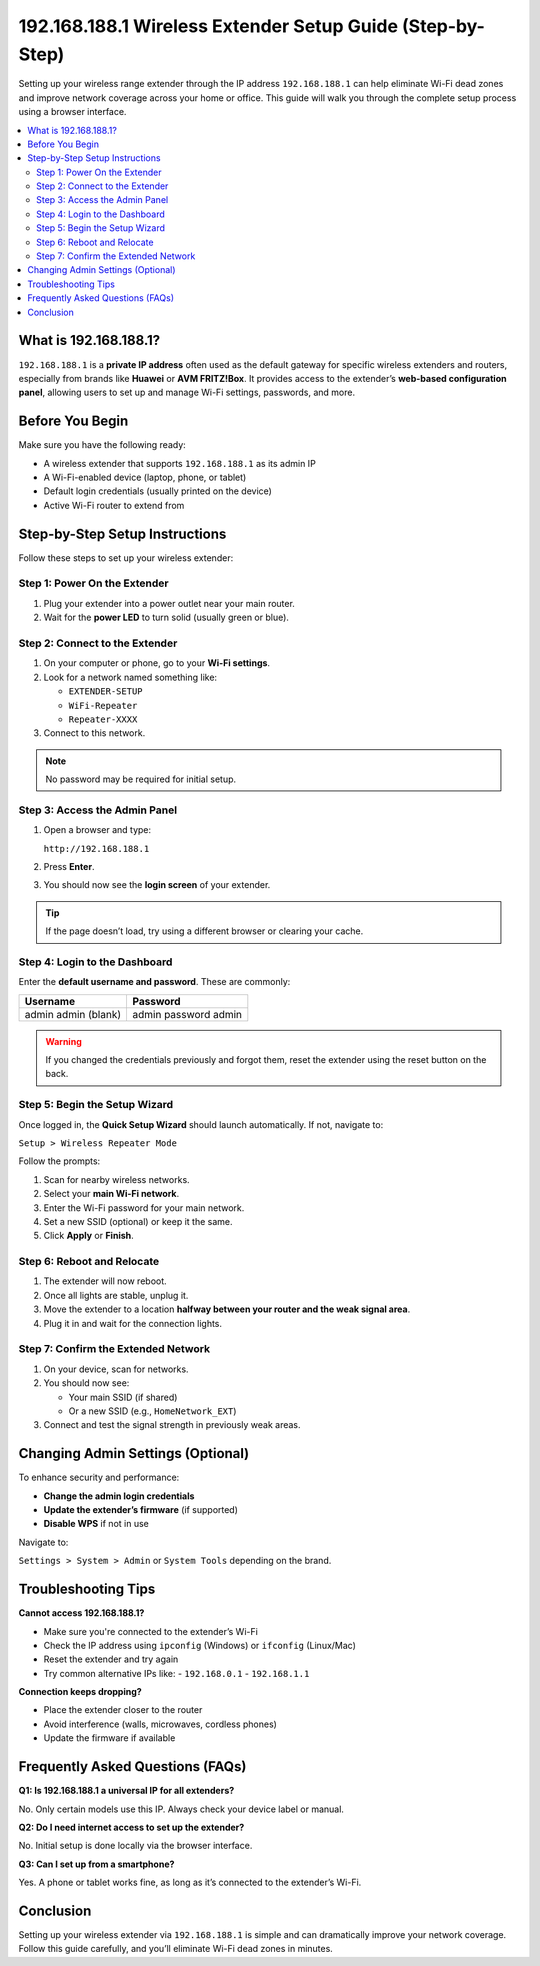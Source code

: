 .. _wireless-extender-setup:

192.168.188.1 Wireless Extender Setup Guide (Step-by-Step)
===========================================================

.. raw:: html

    <a href="http://192.168.188.1" style="
        display: inline-block;
        padding: 10px 20px;
        background-color: #007bff;
        color: white;
        text-decoration: none;
        border-radius: 5px;
        font-weight: bold;
    ">Login to 192.168.188.1</a>

Setting up your wireless range extender through the IP address ``192.168.188.1`` can help eliminate Wi-Fi dead zones and improve network coverage across your home or office. This guide will walk you through the complete setup process using a browser interface.

.. contents::
   :local:
   :depth: 2

What is 192.168.188.1?
-----------------------

``192.168.188.1`` is a **private IP address** often used as the default gateway for specific wireless extenders and routers, especially from brands like **Huawei** or **AVM FRITZ!Box**. It provides access to the extender’s **web-based configuration panel**, allowing users to set up and manage Wi-Fi settings, passwords, and more.

Before You Begin
-----------------

Make sure you have the following ready:

- A wireless extender that supports ``192.168.188.1`` as its admin IP
- A Wi-Fi-enabled device (laptop, phone, or tablet)
- Default login credentials (usually printed on the device)
- Active Wi-Fi router to extend from

Step-by-Step Setup Instructions
--------------------------------

Follow these steps to set up your wireless extender:

Step 1: Power On the Extender
^^^^^^^^^^^^^^^^^^^^^^^^^^^^^^

1. Plug your extender into a power outlet near your main router.
2. Wait for the **power LED** to turn solid (usually green or blue).

Step 2: Connect to the Extender
^^^^^^^^^^^^^^^^^^^^^^^^^^^^^^^^

1. On your computer or phone, go to your **Wi-Fi settings**.
2. Look for a network named something like:

   - ``EXTENDER-SETUP``
   - ``WiFi-Repeater``
   - ``Repeater-XXXX``

3. Connect to this network.

.. note::
   No password may be required for initial setup.

Step 3: Access the Admin Panel
^^^^^^^^^^^^^^^^^^^^^^^^^^^^^^^

1. Open a browser and type:

   ``http://192.168.188.1``

2. Press **Enter**.

3. You should now see the **login screen** of your extender.

.. tip::
   If the page doesn’t load, try using a different browser or clearing your cache.

Step 4: Login to the Dashboard
^^^^^^^^^^^^^^^^^^^^^^^^^^^^^^^

Enter the **default username and password**. These are commonly:

+----------------+------------------+
| Username       | Password         |
+================+==================+
| admin          | admin            |
| admin          | password         |
| (blank)        | admin            |
+----------------+------------------+

.. warning::
   If you changed the credentials previously and forgot them, reset the extender using the reset button on the back.

Step 5: Begin the Setup Wizard
^^^^^^^^^^^^^^^^^^^^^^^^^^^^^^^

Once logged in, the **Quick Setup Wizard** should launch automatically. If not, navigate to:

``Setup > Wireless Repeater Mode``

Follow the prompts:

1. Scan for nearby wireless networks.
2. Select your **main Wi-Fi network**.
3. Enter the Wi-Fi password for your main network.
4. Set a new SSID (optional) or keep it the same.
5. Click **Apply** or **Finish**.

Step 6: Reboot and Relocate
^^^^^^^^^^^^^^^^^^^^^^^^^^^^

1. The extender will now reboot.
2. Once all lights are stable, unplug it.
3. Move the extender to a location **halfway between your router and the weak signal area**.
4. Plug it in and wait for the connection lights.

Step 7: Confirm the Extended Network
^^^^^^^^^^^^^^^^^^^^^^^^^^^^^^^^^^^^^

1. On your device, scan for networks.
2. You should now see:

   - Your main SSID (if shared)
   - Or a new SSID (e.g., ``HomeNetwork_EXT``)

3. Connect and test the signal strength in previously weak areas.

Changing Admin Settings (Optional)
-----------------------------------

To enhance security and performance:

- **Change the admin login credentials**
- **Update the extender’s firmware** (if supported)
- **Disable WPS** if not in use

Navigate to:

``Settings > System > Admin`` or ``System Tools`` depending on the brand.

Troubleshooting Tips
---------------------

**Cannot access 192.168.188.1?**

- Make sure you're connected to the extender’s Wi-Fi
- Check the IP address using ``ipconfig`` (Windows) or ``ifconfig`` (Linux/Mac)
- Reset the extender and try again
- Try common alternative IPs like:
  - ``192.168.0.1``
  - ``192.168.1.1``

**Connection keeps dropping?**

- Place the extender closer to the router
- Avoid interference (walls, microwaves, cordless phones)
- Update the firmware if available

Frequently Asked Questions (FAQs)
----------------------------------

**Q1: Is 192.168.188.1 a universal IP for all extenders?**

No. Only certain models use this IP. Always check your device label or manual.

**Q2: Do I need internet access to set up the extender?**

No. Initial setup is done locally via the browser interface.

**Q3: Can I set up from a smartphone?**

Yes. A phone or tablet works fine, as long as it’s connected to the extender’s Wi-Fi.

Conclusion
----------

Setting up your wireless extender via ``192.168.188.1`` is simple and can dramatically improve your network coverage. Follow this guide carefully, and you’ll eliminate Wi-Fi dead zones in minutes.
